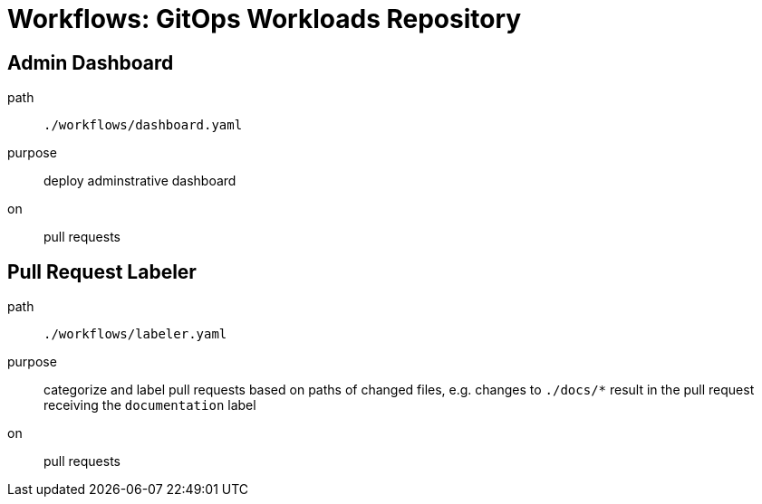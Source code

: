 = Workflows: GitOps Workloads Repository

== Admin Dashboard

path:: `./workflows/dashboard.yaml`
purpose:: deploy adminstrative dashboard 
on:: pull requests

== Pull Request Labeler

path:: `./workflows/labeler.yaml`
purpose:: categorize and label pull requests based on paths of changed files, e.g. changes to `./docs/*` result in the pull request receiving the `documentation` label
on:: pull requests 